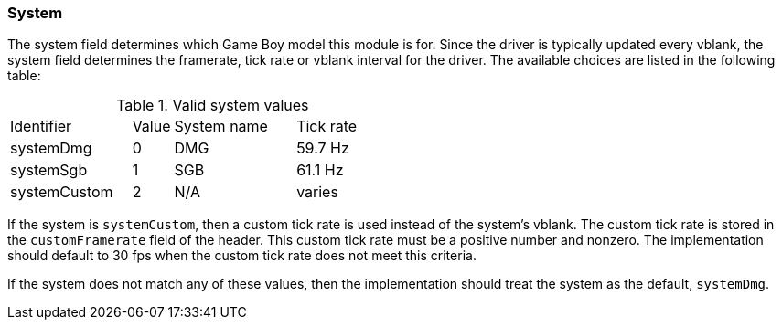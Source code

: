 === System

The system field determines which Game Boy model this module is for. Since the
driver is typically updated every vblank, the system field determines the
framerate, tick rate or vblank interval for the driver. The available choices
are listed in the following table:

.Valid system values
[cols="3,1,3,3"]
|===
| Identifier   | Value | System name | Tick rate
| systemDmg    | 0     | DMG         | 59.7 Hz
| systemSgb    | 1     | SGB         | 61.1 Hz
| systemCustom | 2     | N/A         | varies
|===

If the system is `systemCustom`, then a custom tick rate is used instead of the
system's vblank. The custom tick rate is stored in the `customFramerate` field
of the header. This custom tick rate must be a positive number and nonzero. The
implementation should default to 30 fps when the custom tick rate does not meet
this criteria.

If the system does not match any of these values, then the implementation
should treat the system as the default, `systemDmg`.
